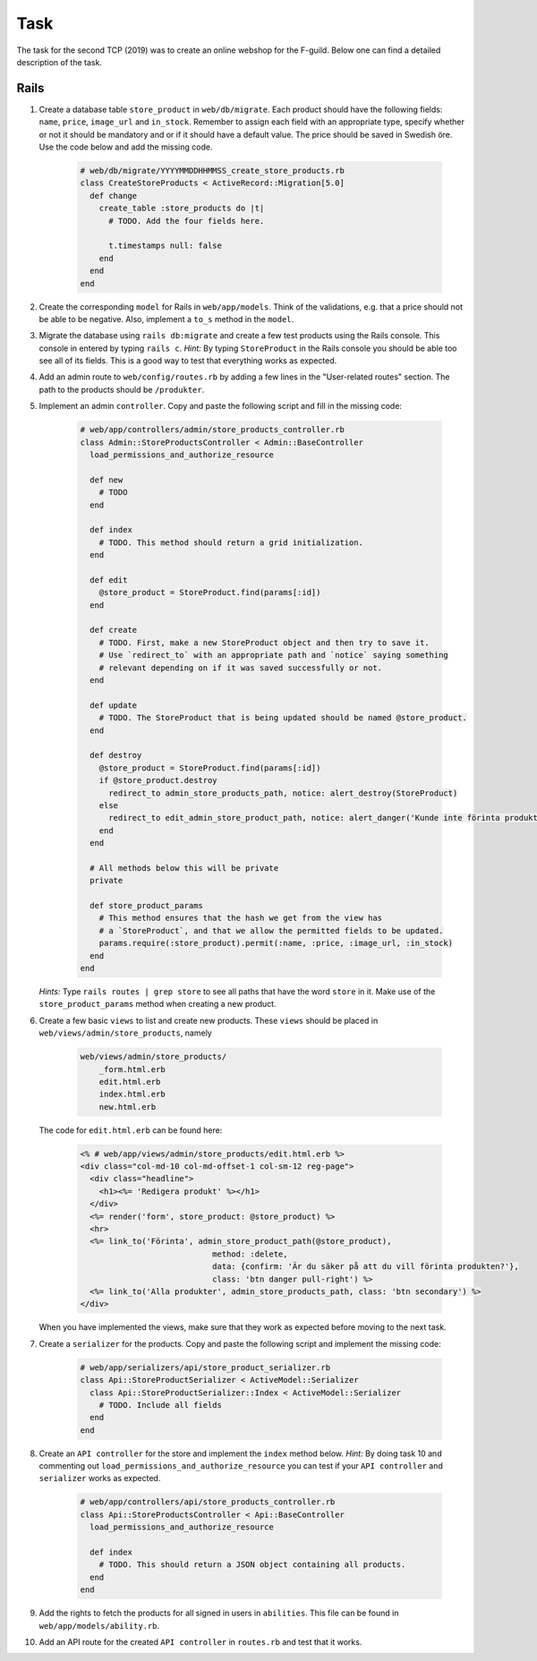 Task
====

The task for the second TCP (2019) was to create an online webshop for the F-guild. Below one can find a detailed description of the task.

Rails
-----

1. Create a database table ``store_product`` in ``web/db/migrate``. Each product should have the following fields: ``name``, ``price``, ``image_url`` and ``in_stock``. Remember to assign each field with an appropriate type, specify whether or not it should be mandatory and or if it should have a default value. The price should be saved in Swedish öre. Use the code below and add the missing code.

    .. code-block:: ruby

        # web/db/migrate/YYYYMMDDHHMMSS_create_store_products.rb
        class CreateStoreProducts < ActiveRecord::Migration[5.0]
          def change
            create_table :store_products do |t|
              # TODO. Add the four fields here.

              t.timestamps null: false
            end
          end
        end

2. Create the corresponding ``model`` for Rails in ``web/app/models``. Think of the validations, e.g. that a price should not be able to be negative. Also, implement a ``to_s`` method in the ``model``.

3. Migrate the database using ``rails db:migrate`` and create a few test products using the Rails console. This console in entered by typing ``rails c``. *Hint:* By typing ``StoreProduct`` in the Rails console you should be able too see all of its fields. This is a good way to test that everything works as expected.

4. Add an admin route to ``web/config/routes.rb`` by adding a few lines in the "User-related routes" section. The path to the products should be ``/produkter``.

5. Implement an admin ``controller``. Copy and paste the following script and fill in the missing code:

    .. code-block:: ruby

        # web/app/controllers/admin/store_products_controller.rb
        class Admin::StoreProductsController < Admin::BaseController
          load_permissions_and_authorize_resource

          def new
            # TODO
          end

          def index
            # TODO. This method should return a grid initialization.
          end

          def edit
            @store_product = StoreProduct.find(params[:id])
          end

          def create
            # TODO. First, make a new StoreProduct object and then try to save it.
            # Use `redirect_to` with an appropriate path and `notice` saying something
            # relevant depending on if it was saved successfully or not.
          end

          def update
            # TODO. The StoreProduct that is being updated should be named @store_product.
          end

          def destroy
            @store_product = StoreProduct.find(params[:id])
            if @store_product.destroy
              redirect_to admin_store_products_path, notice: alert_destroy(StoreProduct)
            else
              redirect_to edit_admin_store_product_path, notice: alert_danger('Kunde inte förinta produkt')
            end
          end

          # All methods below this will be private
          private

          def store_product_params
            # This method ensures that the hash we get from the view has
            # a `StoreProduct`, and that we allow the permitted fields to be updated.
            params.require(:store_product).permit(:name, :price, :image_url, :in_stock)
          end
        end

   *Hints:* Type ``rails routes | grep store`` to see all paths that have the word ``store`` in it. Make use of the ``store_product_params`` method when creating a new product.

6. Create a few basic ``views`` to list and create new products. These ``views`` should be placed in ``web/views/admin/store_products``, namely

    .. code-block:: bash

        web/views/admin/store_products/
            _form.html.erb
            edit.html.erb
            index.html.erb
            new.html.erb

   The code for ``edit.html.erb`` can be found here:

    .. code-block:: erb

        <% # web/app/views/admin/store_products/edit.html.erb %>
        <div class="col-md-10 col-md-offset-1 col-sm-12 reg-page">
          <div class="headline">
            <h1><%= 'Redigera produkt' %></h1>
          </div>
          <%= render('form', store_product: @store_product) %>
          <hr>
          <%= link_to('Förinta', admin_store_product_path(@store_product),
                                    method: :delete,
                                    data: {confirm: 'Är du säker på att du vill förinta produkten?'},
                                    class: 'btn danger pull-right') %>
          <%= link_to('Alla produkter', admin_store_products_path, class: 'btn secondary') %>
        </div>

   When you have implemented the views, make sure that they work as expected before moving to the next task.

7. Create a ``serializer`` for the products. Copy and paste the following script and implement the missing code:

    .. code-block:: ruby

        # web/app/serializers/api/store_product_serializer.rb
        class Api::StoreProductSerializer < ActiveModel::Serializer
          class Api::StoreProductSerializer::Index < ActiveModel::Serializer
            # TODO. Include all fields
          end
        end

8. Create an ``API controller`` for the store and implement the ``index`` method below. *Hint:* By doing task 10 and commenting out ``load_permissions_and_authorize_resource`` you can test if your ``API controller`` and ``serializer`` works as expected.

    .. code-block:: ruby

        # web/app/controllers/api/store_products_controller.rb
        class Api::StoreProductsController < Api::BaseController
          load_permissions_and_authorize_resource

          def index
            # TODO. This should return a JSON object containing all products.
          end
        end

9. Add the rights to fetch the products for all signed in users in ``abilities``. This file can be found in  ``web/app/models/ability.rb``.

10. Add an API route for the created ``API controller`` in ``routes.rb`` and test that it works.
